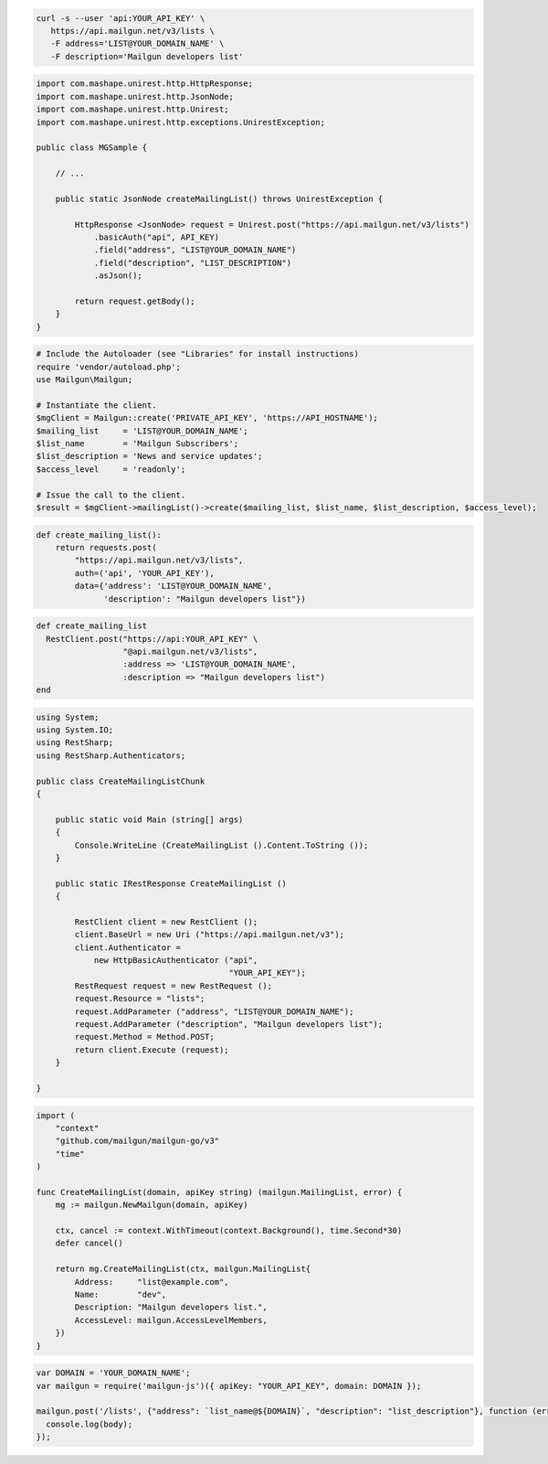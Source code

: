 
.. code-block:: bash

  curl -s --user 'api:YOUR_API_KEY' \
     https://api.mailgun.net/v3/lists \
     -F address='LIST@YOUR_DOMAIN_NAME' \
     -F description='Mailgun developers list'

.. code-block:: java

 import com.mashape.unirest.http.HttpResponse;
 import com.mashape.unirest.http.JsonNode;
 import com.mashape.unirest.http.Unirest;
 import com.mashape.unirest.http.exceptions.UnirestException;

 public class MGSample {

     // ...

     public static JsonNode createMailingList() throws UnirestException {

         HttpResponse <JsonNode> request = Unirest.post("https://api.mailgun.net/v3/lists")
             .basicAuth("api", API_KEY)
             .field("address", "LIST@YOUR_DOMAIN_NAME")
             .field("description", "LIST_DESCRIPTION")
             .asJson();

         return request.getBody();
     }
 }

.. code-block:: php

  # Include the Autoloader (see "Libraries" for install instructions)
  require 'vendor/autoload.php';
  use Mailgun\Mailgun;

  # Instantiate the client.
  $mgClient = Mailgun::create('PRIVATE_API_KEY', 'https://API_HOSTNAME');
  $mailing_list     = 'LIST@YOUR_DOMAIN_NAME';
  $list_name        = 'Mailgun Subscribers';
  $list_description = 'News and service updates';
  $access_level     = 'readonly';

  # Issue the call to the client.
  $result = $mgClient->mailingList()->create($mailing_list, $list_name, $list_description, $access_level);

.. code-block:: py

 def create_mailing_list():
     return requests.post(
         "https://api.mailgun.net/v3/lists",
         auth=('api', 'YOUR_API_KEY'),
         data={'address': 'LIST@YOUR_DOMAIN_NAME',
               'description': "Mailgun developers list"})

.. code-block:: rb

 def create_mailing_list
   RestClient.post("https://api:YOUR_API_KEY" \
                   "@api.mailgun.net/v3/lists",
                   :address => 'LIST@YOUR_DOMAIN_NAME',
                   :description => "Mailgun developers list")
 end

.. code-block:: csharp

 using System;
 using System.IO;
 using RestSharp;
 using RestSharp.Authenticators;

 public class CreateMailingListChunk
 {

     public static void Main (string[] args)
     {
         Console.WriteLine (CreateMailingList ().Content.ToString ());
     }

     public static IRestResponse CreateMailingList ()
     {

         RestClient client = new RestClient ();
         client.BaseUrl = new Uri ("https://api.mailgun.net/v3");
         client.Authenticator =
             new HttpBasicAuthenticator ("api",
                                         "YOUR_API_KEY");
         RestRequest request = new RestRequest ();
         request.Resource = "lists";
         request.AddParameter ("address", "LIST@YOUR_DOMAIN_NAME");
         request.AddParameter ("description", "Mailgun developers list");
         request.Method = Method.POST;
         return client.Execute (request);
     }

 }

.. code-block:: go

 import (
     "context"
     "github.com/mailgun/mailgun-go/v3"
     "time"
 )

 func CreateMailingList(domain, apiKey string) (mailgun.MailingList, error) {
     mg := mailgun.NewMailgun(domain, apiKey)

     ctx, cancel := context.WithTimeout(context.Background(), time.Second*30)
     defer cancel()

     return mg.CreateMailingList(ctx, mailgun.MailingList{
         Address:     "list@example.com",
         Name:        "dev",
         Description: "Mailgun developers list.",
         AccessLevel: mailgun.AccessLevelMembers,
     })
 }

.. code-block:: js

 var DOMAIN = 'YOUR_DOMAIN_NAME';
 var mailgun = require('mailgun-js')({ apiKey: "YOUR_API_KEY", domain: DOMAIN });

 mailgun.post('/lists', {"address": `list_name@${DOMAIN}`, "description": "list_description"}, function (error, body) {
   console.log(body);
 });
